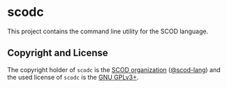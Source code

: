 # 
#   Copyright (C) 2019-2020 SCOD Organization <https://scod-lang.org>
#   All rights reserved.
# 
#   Developed by: Philipp Paulweber
#                 Emmanuel Pescosta
#                 <https://github.com/scod-lang/scodc>
# 
#   This file is part of scodc.
# 
#   scodc is free software: you can redistribute it and/or modify
#   it under the terms of the GNU General Public License as published by
#   the Free Software Foundation, either version 3 of the License, or
#   (at your option) any later version.
# 
#   scodc is distributed in the hope that it will be useful,
#   but WITHOUT ANY WARRANTY; without even the implied warranty of
#   MERCHANTABILITY or FITNESS FOR A PARTICULAR PURPOSE. See the
#   GNU General Public License for more details.
# 
#   You should have received a copy of the GNU General Public License
#   along with scodc. If not, see <http://www.gnu.org/licenses/>.
# 
[[https://github.com/scod-lang/scod-lang.logo/raw/master/etc/headline.png]]


* scodc

This project contains the command line utility for the SCOD language.

** Copyright and License

The copyright holder of 
=scodc= is the [[https://scod-lang.org][SCOD organization]] ([[https://github.com/scod-lang][@scod-lang]]) 
and the used license of 
=scodc= is the [[https://www.gnu.org/licenses/gpl-3.0.html][GNU GPLv3+]].
